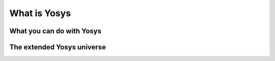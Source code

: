 What is Yosys
=============

What you can do with Yosys
--------------------------

The extended Yosys universe
---------------------------
